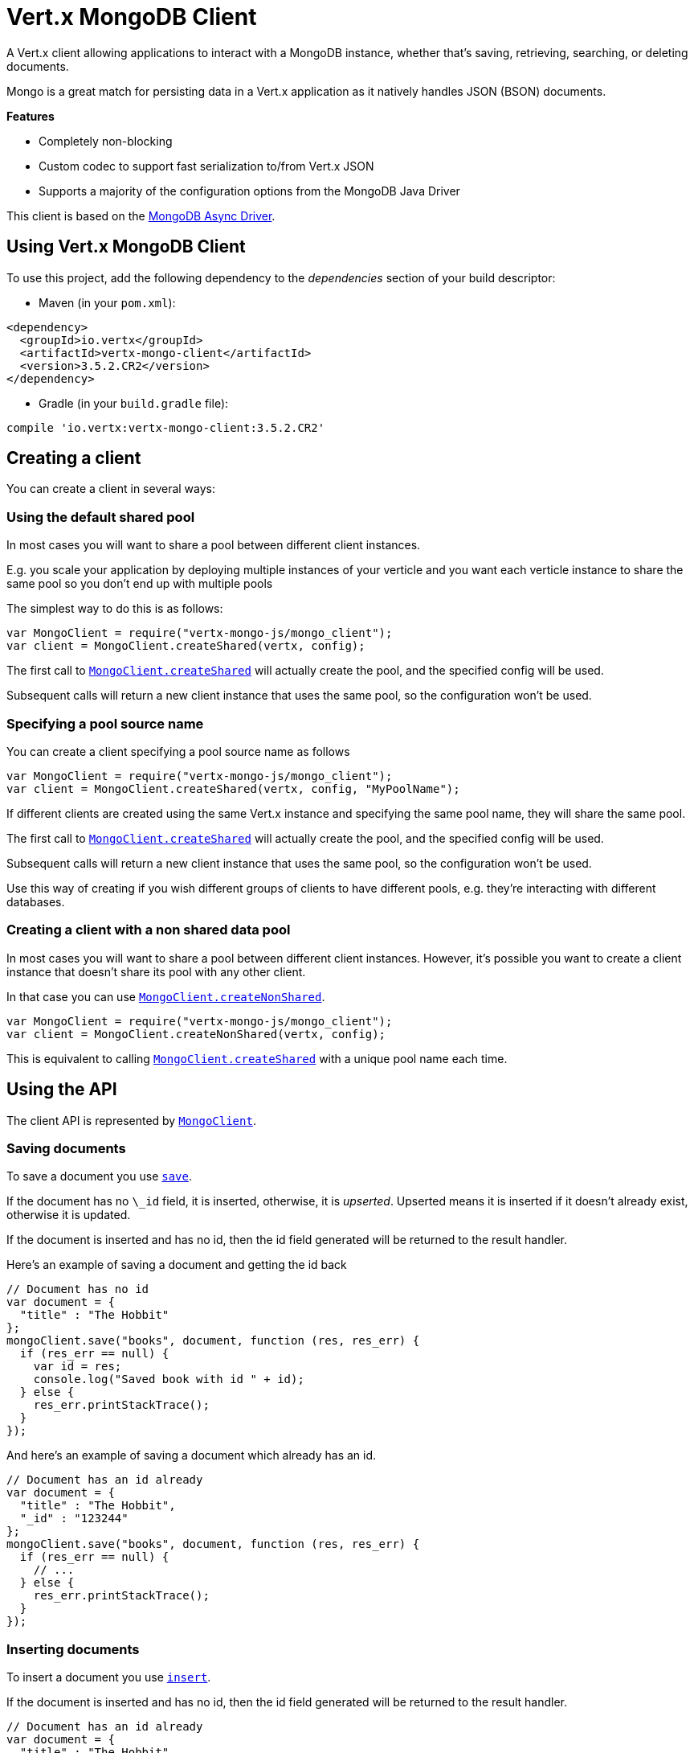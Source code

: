 = Vert.x MongoDB Client

A Vert.x client allowing applications to interact with a MongoDB instance, whether that's
saving, retrieving, searching, or deleting documents.

Mongo is a great match for persisting data in a Vert.x application
as it natively handles JSON (BSON) documents.

*Features*

* Completely non-blocking
* Custom codec to support fast serialization to/from Vert.x JSON
* Supports a majority of the configuration options from the MongoDB Java Driver

This client is based on the
http://mongodb.github.io/mongo-java-driver/3.2/driver-async/getting-started[MongoDB Async Driver].

== Using Vert.x MongoDB Client

To use this project, add the following dependency to the _dependencies_ section of your build descriptor:

* Maven (in your `pom.xml`):

[source,xml,subs="+attributes"]
----
<dependency>
  <groupId>io.vertx</groupId>
  <artifactId>vertx-mongo-client</artifactId>
  <version>3.5.2.CR2</version>
</dependency>
----

* Gradle (in your `build.gradle` file):

[source,groovy,subs="+attributes"]
----
compile 'io.vertx:vertx-mongo-client:3.5.2.CR2'
----


== Creating a client

You can create a client in several ways:

=== Using the default shared pool

In most cases you will want to share a pool between different client instances.

E.g. you scale your application by deploying multiple instances of your verticle and you want each verticle instance
to share the same pool so you don't end up with multiple pools

The simplest way to do this is as follows:

[source,js]
----
var MongoClient = require("vertx-mongo-js/mongo_client");
var client = MongoClient.createShared(vertx, config);

----

The first call to `link:../../jsdoc/module-vertx-mongo-js_mongo_client-MongoClient.html#createShared[MongoClient.createShared]`
will actually create the pool, and the specified config will be used.

Subsequent calls will return a new client instance that uses the same pool, so the configuration won't be used.

=== Specifying a pool source name

You can create a client specifying a pool source name as follows

[source,js]
----
var MongoClient = require("vertx-mongo-js/mongo_client");
var client = MongoClient.createShared(vertx, config, "MyPoolName");

----

If different clients are created using the same Vert.x instance and specifying the same pool name, they will
share the same pool.

The first call to `link:../../jsdoc/module-vertx-mongo-js_mongo_client-MongoClient.html#createShared[MongoClient.createShared]`
will actually create the pool, and the specified config will be used.

Subsequent calls will return a new client instance that uses the same pool, so the configuration won't be used.

Use this way of creating if you wish different groups of clients to have different pools, e.g. they're
interacting with different databases.

=== Creating a client with a non shared data pool

In most cases you will want to share a pool between different client instances.
However, it's possible you want to create a client instance that doesn't share its pool with any other client.

In that case you can use `link:../../jsdoc/module-vertx-mongo-js_mongo_client-MongoClient.html#createNonShared[MongoClient.createNonShared]`.

[source,js]
----
var MongoClient = require("vertx-mongo-js/mongo_client");
var client = MongoClient.createNonShared(vertx, config);

----

This is equivalent to calling `link:../../jsdoc/module-vertx-mongo-js_mongo_client-MongoClient.html#createShared[MongoClient.createShared]`
with a unique pool name each time.


== Using the API

The client API is represented by `link:../../jsdoc/module-vertx-mongo-js_mongo_client-MongoClient.html[MongoClient]`.

=== Saving documents

To save a document you use `link:../../jsdoc/module-vertx-mongo-js_mongo_client-MongoClient.html#save[save]`.

If the document has no `\_id` field, it is inserted, otherwise, it is __upserted__.
Upserted means it is inserted if it doesn't already exist, otherwise it is updated.

If the document is inserted and has no id, then the id field generated will be returned to the result handler.

Here's an example of saving a document and getting the id back

[source,js]
----
// Document has no id
var document = {
  "title" : "The Hobbit"
};
mongoClient.save("books", document, function (res, res_err) {
  if (res_err == null) {
    var id = res;
    console.log("Saved book with id " + id);
  } else {
    res_err.printStackTrace();
  }
});

----

And here's an example of saving a document which already has an id.

[source,js]
----
// Document has an id already
var document = {
  "title" : "The Hobbit",
  "_id" : "123244"
};
mongoClient.save("books", document, function (res, res_err) {
  if (res_err == null) {
    // ...
  } else {
    res_err.printStackTrace();
  }
});

----

=== Inserting documents

To insert a document you use `link:../../jsdoc/module-vertx-mongo-js_mongo_client-MongoClient.html#insert[insert]`.

If the document is inserted and has no id, then the id field generated will be returned to the result handler.

[source,js]
----
// Document has an id already
var document = {
  "title" : "The Hobbit"
};
mongoClient.insert("books", document, function (res, res_err) {
  if (res_err == null) {
    var id = res;
    console.log("Inserted book with id " + id);
  } else {
    res_err.printStackTrace();
  }
});

----

If a document is inserted with an id, and a document with that id already exists, the insert will fail:

[source,js]
----
// Document has an id already
var document = {
  "title" : "The Hobbit",
  "_id" : "123244"
};
mongoClient.insert("books", document, function (res, res_err) {
  if (res_err == null) {
    //...
  } else {
    // Will fail if the book with that id already exists.
  }
});

----

=== Updating documents

To update a documents you use `link:../../jsdoc/module-vertx-mongo-js_mongo_client-MongoClient.html#updateCollection[updateCollection]`.

This updates one or multiple documents in a collection.
The json object that is passed in the `updateCollection` parameter must contain
http://docs.mongodb.org/manual/reference/operator/update-field/[Update Operators]
and determines how the object is updated.

The json object specified in the query parameter determines which documents in the collection will be updated.

Here's an example of updating a document in the books collection:

[source,js]
----
// Match any documents with title=The Hobbit
var query = {
  "title" : "The Hobbit"
};
// Set the author field
var update = {
  "$set" : {
    "author" : "J. R. R. Tolkien"
  }
};
mongoClient.updateCollection("books", query, update, function (res, res_err) {
  if (res_err == null) {
    console.log("Book updated !");
  } else {
    res_err.printStackTrace();
  }
});

----

To specify if the update should upsert or update multiple documents, use
`link:../../jsdoc/module-vertx-mongo-js_mongo_client-MongoClient.html#updateCollectionWithOptions[updateCollectionWithOptions]`
and pass in an instance of `link:../dataobjects.html#UpdateOptions[UpdateOptions]`.

This has the following fields:

`multi`:: set to true to update multiple documents
`upsert`:: set to true to insert the document if the query doesn't match
`writeConcern`:: the write concern for this operation

[source,js]
----
// Match any documents with title=The Hobbit
var query = {
  "title" : "The Hobbit"
};
// Set the author field
var update = {
  "$set" : {
    "author" : "J. R. R. Tolkien"
  }
};
var options = {
  "multi" : true
};
mongoClient.updateCollectionWithOptions("books", query, update, options, function (res, res_err) {
  if (res_err == null) {
    console.log("Book updated !");
  } else {
    res_err.printStackTrace();
  }
});

----

=== Replacing documents

To replace documents you use `link:../../jsdoc/module-vertx-mongo-js_mongo_client-MongoClient.html#replaceDocuments[replaceDocuments]`.

This is similar to the update operation, however it does not take any operator.
Instead it replaces the entire document with the one provided.

Here's an example of replacing a document in the books collection

[source,js]
----
var query = {
  "title" : "The Hobbit"
};
var replace = {
  "title" : "The Lord of the Rings",
  "author" : "J. R. R. Tolkien"
};
mongoClient.replaceDocuments("books", query, replace, function (res, res_err) {
  if (res_err == null) {
    console.log("Book replaced !");
  } else {
    res_err.printStackTrace();
  }
});

----

=== Bulk operations

To execute multiple insert, update, replace, or delete operations at once, use `link:../../jsdoc/module-vertx-mongo-js_mongo_client-MongoClient.html#bulkWrite[bulkWrite]`.

You can pass a list of `link:../dataobjects.html#BulkOperation[BulkOperations]`, with each working similar to the matching single operation.
You can pass as many operations, even of the same type, as you wish.

To specify if the bulk operation should be executed in order, and with what write option, use `link:../../jsdoc/module-vertx-mongo-js_mongo_client-MongoClient.html#bulkWriteWithOptions[bulkWriteWithOptions]`
and pass an instance of `link:../dataobjects.html#BulkWriteOptions[BulkWriteOptions]`.
For more explanation what ordered means, see
https://docs.mongodb.com/manual/reference/method/db.collection.bulkWrite/#execution-of-operations[Execution of Operations].

=== Finding documents

To find documents you use `link:../../jsdoc/module-vertx-mongo-js_mongo_client-MongoClient.html#find[find]`.

The `query` parameter is used to match the documents in the collection.

Here's a simple example with an empty query that will match all books:

[source,js]
----
// empty query = match any
var query = {
};
mongoClient.find("books", query, function (res, res_err) {
  if (res_err == null) {
    Array.prototype.forEach.call(res, function(json) {
      console.log(JSON.stringify(json));
    });
  } else {
    res_err.printStackTrace();
  }
});

----

Here's another example that will match all books by Tolkien:

[source,js]
----
// will match all Tolkien books
var query = {
  "author" : "J. R. R. Tolkien"
};
mongoClient.find("books", query, function (res, res_err) {
  if (res_err == null) {
    Array.prototype.forEach.call(res, function(json) {
      console.log(JSON.stringify(json));
    });
  } else {
    res_err.printStackTrace();
  }
});

----

The matching documents are returned as a list of json objects in the result handler.

To specify things like what fields to return, how many results to return, etc use `link:../../jsdoc/module-vertx-mongo-js_mongo_client-MongoClient.html#findWithOptions[findWithOptions]`
and pass in the an instance of `link:../dataobjects.html#FindOptions[FindOptions]`.

This has the following fields:

`fields`:: The fields to return in the results. Defaults to `null`, meaning all fields will be returned
`sort`:: The fields to sort by. Defaults to `null`.
`limit`:: The limit of the number of results to return. Default to `-1`, meaning all results will be returned.
`skip`:: The number of documents to skip before returning the results. Defaults to `0`.

=== Finding documents in batches

When dealing with large data sets, it is not advised to use the
`link:../../jsdoc/module-vertx-mongo-js_mongo_client-MongoClient.html#find[find]` and
`link:../../jsdoc/module-vertx-mongo-js_mongo_client-MongoClient.html#findWithOptions[findWithOptions]` methods.
In order to avoid inflating the whole response into memory, use `link:../../jsdoc/module-vertx-mongo-js_mongo_client-MongoClient.html#findBatch[findBatch]`:

[source,js]
----
// will match all Tolkien books
var query = {
  "author" : "J. R. R. Tolkien"
};
mongoClient.findBatch("book", query).exceptionHandler(function (throwable) {
  throwable.printStackTrace();
}).endHandler(function (v) {
  console.log("End of research");
}).handler(function (doc) {
  console.log("Found doc: " + JSON.stringify(doc));
});

----

The matching documents are emitted one by one by the `link:../../jsdoc/module-vertx-js_read_stream-ReadStream.html[ReadStream]` handler.

`link:../dataobjects.html#FindOptions[FindOptions]` has an extra parameter `batchSize` which you can use to set the number of documents to load at once:

[source,js]
----
// will match all Tolkien books
var query = {
  "author" : "J. R. R. Tolkien"
};
var options = {
  "batchSize" : 100
};
mongoClient.findBatchWithOptions("book", query, options).exceptionHandler(function (throwable) {
  throwable.printStackTrace();
}).endHandler(function (v) {
  console.log("End of research");
}).handler(function (doc) {
  console.log("Found doc: " + JSON.stringify(doc));
});

----

By default, `batchSize` is set to 20.

=== Finding a single document

To find a single document you use `link:../../jsdoc/module-vertx-mongo-js_mongo_client-MongoClient.html#findOne[findOne]`.

This works just like `link:../../jsdoc/module-vertx-mongo-js_mongo_client-MongoClient.html#find[find]` but it returns just the first matching document.

=== Removing documents

To remove documents use `link:../../jsdoc/module-vertx-mongo-js_mongo_client-MongoClient.html#removeDocuments[removeDocuments]`.

The `query` parameter is used to match the documents in the collection to determine which ones to remove.

Here's an example of removing all Tolkien books:

[source,js]
----
var query = {
  "author" : "J. R. R. Tolkien"
};
mongoClient.removeDocuments("books", query, function (res, res_err) {
  if (res_err == null) {
    console.log("Never much liked Tolkien stuff!");
  } else {
    res_err.printStackTrace();
  }
});

----

=== Removing a single document

To remove a single document you use `link:../../jsdoc/module-vertx-mongo-js_mongo_client-MongoClient.html#removeDocument[removeDocument]`.

This works just like `link:../../jsdoc/module-vertx-mongo-js_mongo_client-MongoClient.html#removeDocuments[removeDocuments]` but it removes just the first matching document.

=== Counting documents

To count documents use `link:../../jsdoc/module-vertx-mongo-js_mongo_client-MongoClient.html#count[count]`.

Here's an example that counts the number of Tolkien books. The number is passed to the result handler.

[source,js]
----
var query = {
  "author" : "J. R. R. Tolkien"
};
mongoClient.count("books", query, function (res, res_err) {
  if (res_err == null) {
    var num = res;
  } else {
    res_err.printStackTrace();
  }
});

----

=== Managing MongoDB collections

All MongoDB documents are stored in collections.

To get a list of all collections you can use `link:../../jsdoc/module-vertx-mongo-js_mongo_client-MongoClient.html#getCollections[getCollections]`

[source,js]
----
mongoClient.getCollections(function (res, res_err) {
  if (res_err == null) {
    var collections = res;
  } else {
    res_err.printStackTrace();
  }
});

----

To create a new collection you can use `link:../../jsdoc/module-vertx-mongo-js_mongo_client-MongoClient.html#createCollection[createCollection]`

[source,js]
----
mongoClient.createCollection("mynewcollectionr", function (res, res_err) {
  if (res_err == null) {
    // Created ok!
  } else {
    res_err.printStackTrace();
  }
});

----

To drop a collection you can use `link:../../jsdoc/module-vertx-mongo-js_mongo_client-MongoClient.html#dropCollection[dropCollection]`

NOTE: Dropping a collection will delete all documents within it!

[source,js]
----
mongoClient.dropCollection("mynewcollectionr", function (res, res_err) {
  if (res_err == null) {
    // Dropped ok!
  } else {
    res_err.printStackTrace();
  }
});

----


=== Running other MongoDB commands

You can run arbitrary MongoDB commands with `link:../../jsdoc/module-vertx-mongo-js_mongo_client-MongoClient.html#runCommand[runCommand]`.

Commands can be used to run more advanced MongoDB features, such as using MapReduce.
For more information see the mongo docs for supported http://docs.mongodb.org/manual/reference/command[Commands].

Here's an example of running an aggregate command. Note that the command name must be specified as a parameter
and also be contained in the JSON that represents the command. This is because JSON is not ordered but BSON is
ordered and MongoDB expects the first BSON entry to be the name of the command. In order for us to know which
of the entries in the JSON is the command name it must be specified as a parameter.

[source,js]
----
var command = {
  "aggregate" : "collection_name",
  "pipeline" : [
  ]
};
mongoClient.runCommand("aggregate", command, function (res, res_err) {
  if (res_err == null) {
    var resArr = res.result;
    // etc
  } else {
    res_err.printStackTrace();
  }
});

----

=== MongoDB Extended JSON support

For now, only `date`, `oid` and `binary` types are supported
(see http://docs.mongodb.org/manual/reference/mongodb-extended-json[MongoDB Extended JSON]).

Here's an example of inserting a document with a `date` field:

[source,js]
----
var document = {
  "title" : "The Hobbit",
  "publicationDate" : {
    "$date" : "1937-09-21T00:00:00+00:00"
  }
};
mongoService.save("publishedBooks", document, function (res, res_err) {
  if (res_err == null) {
    var id = res;
    mongoService.findOne("publishedBooks", {
      "_id" : id
    }, null, function (res2, res2_err) {
      if (res2_err == null) {
        console.log("To retrieve ISO-8601 date : " + res2.publicationDate.$date);
      } else {
        res2_err.printStackTrace();
      }
    });
  } else {
    res_err.printStackTrace();
  }
});

----

Here's an example (in Java) of inserting a document with a binary field and reading it back

[source,js]
----
byte[] binaryObject = new byte[40];
JsonObject document = new JsonObject()
  .put("name", "Alan Turing")
  .put("binaryStuff", new JsonObject().put("$binary", binaryObject));
mongoService.save("smartPeople", document, res -> {
  if (res.succeeded()) {
    String id = res.result();
    mongoService.findOne("smartPeople", new JsonObject().put("_id", id), null, res2 -> {
      if (res2.succeeded()) {
        byte[] reconstitutedBinaryObject = res2.result().getJsonObject("binaryStuff").getBinary("$binary");
        //This could now be de-serialized into an object in real life
      } else {
        res2.cause().printStackTrace();
      }
    });
  } else {
    res.cause().printStackTrace();
  }
});
----

Here's an example of inserting a base 64 encoded string, typing it as binary a binary field, and reading it back

[source,js]
----
//This could be a the byte contents of a pdf file, etc converted to base 64
var base64EncodedString = "a2FpbHVhIGlzIHRoZSAjMSBiZWFjaCBpbiB0aGUgd29ybGQ=";
var document = {
  "name" : "Alan Turing",
  "binaryStuff" : {
    "$binary" : base64EncodedString
  }
};
mongoService.save("smartPeople", document, function (res, res_err) {
  if (res_err == null) {
    var id = res;
    mongoService.findOne("smartPeople", {
      "_id" : id
    }, null, function (res2, res2_err) {
      if (res2_err == null) {
        var reconstitutedBase64EncodedString = res2.binaryStuff.$binary;
        //This could now converted back to bytes from the base 64 string
      } else {
        res2_err.printStackTrace();
      }
    });
  } else {
    res_err.printStackTrace();
  }
});

----
Here's an example of inserting an object ID and reading it back

[source,js]
----
var individualId = new (Java.type("org.bson.types.ObjectId"))().toHexString();
var document = {
  "name" : "Stephen Hawking",
  "individualId" : {
    "$oid" : individualId
  }
};
mongoService.save("smartPeople", document, function (res, res_err) {
  if (res_err == null) {
    var id = res;
    var query = {
      "_id" : id
    };
    mongoService.findOne("smartPeople", query, null, function (res2, res2_err) {
      if (res2_err == null) {
        var reconstitutedIndividualId = res2.individualId.$oid;
      } else {
        res2_err.printStackTrace();
      }
    });
  } else {
    res_err.printStackTrace();
  }
});

----

=== Getting distinct values

Here's an example of getting distinct value

[source,js]
----
var document = {
  "title" : "The Hobbit"
};
mongoClient.save("books", document, function (res, res_err) {
  if (res_err == null) {
    mongoClient.distinct("books", "title", Java.type("java.lang.String").class.getName(), function (res2, res2_err) {
      console.log("Title is : " + res2[0]);
    });
  } else {
    res_err.printStackTrace();
  }
});

----
Here's an example of getting distinct value in batch mode

[source,js]
----
var document = {
  "title" : "The Hobbit"
};
mongoClient.save("books", document, function (res, res_err) {
  if (res_err == null) {
    mongoClient.distinctBatch("books", "title", Java.type("java.lang.String").class.getName()).handler(function (book) {
      console.log("Title is : " + book.title);
    });
  } else {
    res_err.printStackTrace();
  }
});

----
* Here's an example of getting distinct value with query

[source,js]
----
var document = {
  "title" : "The Hobbit",
  "publicationDate" : {
    "$date" : "1937-09-21T00:00:00+00:00"
  }
};
var query = {
  "publicationDate" : {
    "$gte" : {
      "$date" : "1937-09-21T00:00:00+00:00"
    }
  }
};
mongoClient.save("books", document, function (res, res_err) {
  if (res_err == null) {
    mongoClient.distinctWithQuery("books", "title", Java.type("java.lang.String").class.getName(), query, function (res2, res2_err) {
      console.log("Title is : " + res2[0]);
    });
  }
});

----
Here's an example of getting distinct value in batch mode with query

[source,js]
----
var document = {
  "title" : "The Hobbit",
  "publicationDate" : {
    "$date" : "1937-09-21T00:00:00+00:00"
  }
};
var query = {
  "publicationDate" : {
    "$gte" : {
      "$date" : "1937-09-21T00:00:00+00:00"
    }
  }
};
mongoClient.save("books", document, function (res, res_err) {
  if (res_err == null) {
    mongoClient.distinctBatchWithQuery("books", "title", Java.type("java.lang.String").class.getName(), query).handler(function (book) {
      console.log("Title is : " + book.title);
    });
  }
});

----

== Configuring the client

The client is configured with a json object.

The following configuration is supported by the mongo client:


`db_name`:: Name of the database in the MongoDB instance to use. Defaults to `default_db`
`useObjectId`:: Toggle this option to support persisting and retrieving ObjectId's as strings. If `true`, hex-strings will
be saved as native Mongodb ObjectId types in the document collection. This will allow the sorting of documents based on creation
time. You can also derive the creation time from the hex-string using ObjectId::getDate(). Set to `false` for other types of your choosing.
If set to false, or left to default, hex strings will be generated as the document _id if the _id is omitted from the document.
Defaults to `false`.

The mongo client tries to support most options that are allowed by the driver. There are two ways to configure mongo
for use by the driver, either by a connection string or by separate configuration options.

NOTE: If the connection string is used the mongo client will ignore any driver configuration options.

`connection_string`:: The connection string the driver uses to create the client. E.g. `mongodb://localhost:27017`.
For more information on the format of the connection string please consult the driver documentation.

*Specific driver configuration options*

[source,js]
----
{
  // Single Cluster Settings
  "host" : "127.0.0.1", // string
  "port" : 27017,      // int

  // Multiple Cluster Settings
  "hosts" : [
    {
      "host" : "cluster1", // string
      "port" : 27000       // int
    },
    {
      "host" : "cluster2", // string
      "port" : 28000       // int
    },
    ...
  ],
  "replicaSet" :  "foo",    // string
  "serverSelectionTimeoutMS" : 30000, // long

  // Connection Pool Settings
  "maxPoolSize" : 50,                // int
  "minPoolSize" : 25,                // int
  "maxIdleTimeMS" : 300000,          // long
  "maxLifeTimeMS" : 3600000,         // long
  "waitQueueMultiple"  : 10,         // int
  "waitQueueTimeoutMS" : 10000,      // long
  "maintenanceFrequencyMS" : 2000,   // long
  "maintenanceInitialDelayMS" : 500, // long

  // Credentials / Auth
  "username"   : "john",     // string
  "password"   : "passw0rd", // string
  "authSource" : "some.db"   // string
  // Auth mechanism
  "authMechanism"     : "GSSAPI",        // string
  "gssapiServiceName" : "myservicename", // string

  // Socket Settings
  "connectTimeoutMS" : 300000, // int
  "socketTimeoutMS"  : 100000, // int
  "sendBufferSize"    : 8192,  // int
  "receiveBufferSize" : 8192,  // int
  "keepAlive" : true           // boolean

  // Heartbeat socket settings
  "heartbeat.socket" : {
  "connectTimeoutMS" : 300000, // int
  "socketTimeoutMS"  : 100000, // int
  "sendBufferSize"    : 8192,  // int
  "receiveBufferSize" : 8192,  // int
  "keepAlive" : true           // boolean
  }

  // Server Settings
  "heartbeatFrequencyMS" :    1000 // long
  "minHeartbeatFrequencyMS" : 500 // long
}
----

*Driver option descriptions*

`host`:: The host the MongoDB instance is running. Defaults to `127.0.0.1`. This is ignored if `hosts` is specified
`port`:: The port the MongoDB instance is listening on. Defaults to `27017`. This is ignored if `hosts` is specified
`hosts`:: An array representing the hosts and ports to support a MongoDB cluster (sharding / replication)
`host`:: A host in the cluster
`port`:: The port a host in the cluster is listening on
`replicaSet`:: The name of the replica set, if the MongoDB instance is a member of a replica set
`serverSelectionTimeoutMS`:: The time in milliseconds that the mongo driver will wait to select a server for an operation before raising an error.
`maxPoolSize`:: The maximum number of connections in the connection pool. The default value is `100`
`minPoolSize`:: The minimum number of connections in the connection pool. The default value is `0`
`maxIdleTimeMS`:: The maximum idle time of a pooled connection. The default value is `0` which means there is no limit
`maxLifeTimeMS`:: The maximum time a pooled connection can live for. The default value is `0` which means there is no limit
`waitQueueMultiple`:: The maximum number of waiters for a connection to become available from the pool. Default value is `500`
`waitQueueTimeoutMS`:: The maximum time that a thread may wait for a connection to become available. Default value is `120000` (2 minutes)
`maintenanceFrequencyMS`:: The time period between runs of the maintenance job. Default is `0`.
`maintenanceInitialDelayMS`:: The period of time to wait before running the first maintenance job on the connection pool. Default is `0`.
`username`:: The username to authenticate. Default is `null` (meaning no authentication required)
`password`:: The password to use to authenticate.
`authSource`:: The database name associated with the user's credentials. Default value is the `db_name` value.
`authMechanism`:: The authentication mechanism to use. See [Authentication](http://docs.mongodb.org/manual/core/authentication/) for more details.
`gssapiServiceName`:: The Kerberos service name if `GSSAPI` is specified as the `authMechanism`.
`connectTimeoutMS`:: The time in milliseconds to attempt a connection before timing out. Default is `10000` (10 seconds)
`socketTimeoutMS`:: The time in milliseconds to attempt a send or receive on a socket before the attempt times out. Default is `0` meaning there is no timeout
`sendBufferSize`:: Sets the send buffer size (SO_SNDBUF) for the socket. Default is `0`, meaning it will use the OS default for this option.
`receiveBufferSize`:: Sets the receive buffer size (SO_RCVBUF) for the socket. Default is `0`, meaning it will use the OS default for this option.
`keepAlive`:: Sets the keep alive (SO_KEEPALIVE) for the socket. Default is `false`
`heartbeat.socket`:: Configures the socket settings for the cluster monitor of the MongoDB java driver.
`heartbeatFrequencyMS`:: The frequency that the cluster monitor attempts to reach each server. Default is `5000` (5 seconds)
`minHeartbeatFrequencyMS`:: The minimum heartbeat frequency. The default value is `1000` (1 second)

NOTE: Most of the default values listed above use the default values of the MongoDB Java Driver.
Please consult the driver documentation for up to date information.